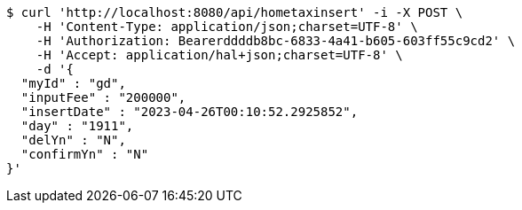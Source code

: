 [source,bash]
----
$ curl 'http://localhost:8080/api/hometaxinsert' -i -X POST \
    -H 'Content-Type: application/json;charset=UTF-8' \
    -H 'Authorization: Bearerddddb8bc-6833-4a41-b605-603ff55c9cd2' \
    -H 'Accept: application/hal+json;charset=UTF-8' \
    -d '{
  "myId" : "gd",
  "inputFee" : "200000",
  "insertDate" : "2023-04-26T00:10:52.2925852",
  "day" : "1911",
  "delYn" : "N",
  "confirmYn" : "N"
}'
----